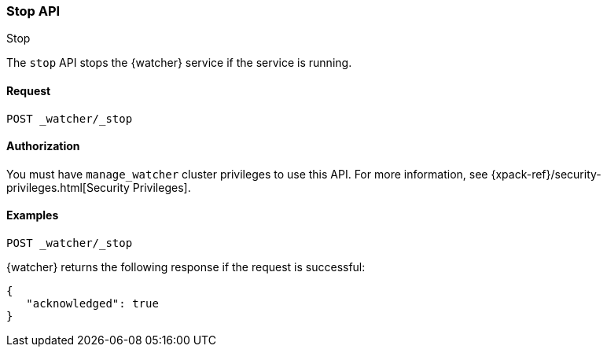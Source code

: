 [role="xpack"]
[[watcher-api-stop]]
=== Stop API
++++
<titleabbrev>Stop</titleabbrev>
++++

The `stop` API stops the {watcher} service if the service is running.

[float]
==== Request

`POST _watcher/_stop`

[float]
==== Authorization

You must have `manage_watcher` cluster privileges to use this API. For more
information, see {xpack-ref}/security-privileges.html[Security Privileges].

[float]
==== Examples

[source,js]
--------------------------------------------------
POST _watcher/_stop
--------------------------------------------------
// CONSOLE

{watcher} returns the following response if the request is successful:

[source,js]
--------------------------------------------------
{
   "acknowledged": true
}
--------------------------------------------------
// TESTRESPONSE
